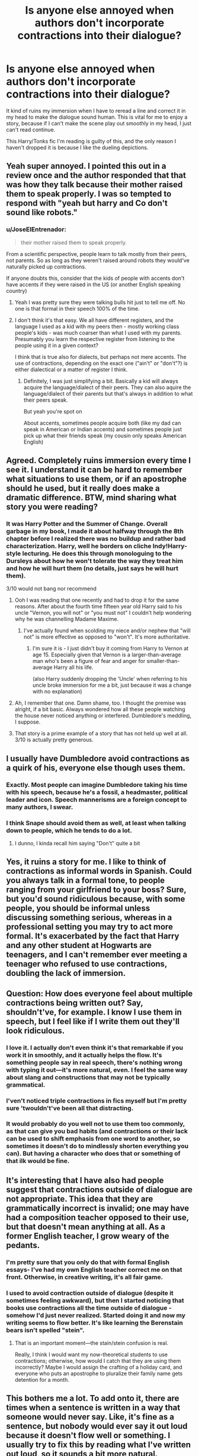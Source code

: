 #+TITLE: Is anyone else annoyed when authors don't incorporate contractions into their dialogue?

* Is anyone else annoyed when authors don't incorporate contractions into their dialogue?
:PROPERTIES:
:Author: DevoidOfVoid
:Score: 34
:DateUnix: 1467787633.0
:DateShort: 2016-Jul-06
:FlairText: Discussion
:END:
It kind of ruins my immersion when I have to reread a line and correct it in my head to make the dialogue sound human. This is vital for me to enjoy a story, because if I can't make the scene play out smoothly in my head, I just can't read continue.

This Harry/Tonks fic I'm reading is guilty of this, and the only reason I haven't dropped it is because I like the dueling depictions.


** Yeah super annoyed. I pointed this out in a review once and the author responded that that was how they talk because their mother raised them to speak properly. I was so tempted to respond with "yeah but harry and Co don't sound like robots."
:PROPERTIES:
:Author: FloreatCastellum
:Score: 25
:DateUnix: 1467788728.0
:DateShort: 2016-Jul-06
:END:

*** u/JoseElEntrenador:
#+begin_quote
  their mother raised them to speak properly.
#+end_quote

From a scientific perspective, people learn to talk mostly from their peers, not parents. So as long as they weren't raised around robots they would've naturally picked up contractions.

If anyone doubts this, consider that the kids of people with accents don't have accents if they were raised in the US (or another English speaking country)
:PROPERTIES:
:Author: JoseElEntrenador
:Score: 15
:DateUnix: 1467809051.0
:DateShort: 2016-Jul-06
:END:

**** Yeah I was pretty sure they were talking bulls hit just to tell me off. No one is that formal in their speech 100% of the time.
:PROPERTIES:
:Author: FloreatCastellum
:Score: 7
:DateUnix: 1467809142.0
:DateShort: 2016-Jul-06
:END:


**** I don't think it's that easy. We all have different registers, and the language I used as a kid with my peers then - mostly working class people's kids - was much coarser than what I used with my parents. Presumably you learn the respective register from listening to the people using it in a given context?

I think that is true also for dialects, but perhaps not mere accents. The use of contractions, depending on the exact one ("ain't" or "don't"?) is either dialectical or a matter of register I think.
:PROPERTIES:
:Author: slavesoftoil
:Score: 3
:DateUnix: 1467811732.0
:DateShort: 2016-Jul-06
:END:

***** Definitely, I was just simplifying a bit. Basically a kid will always acquire the language/dialect of their peers. They can also aquire the language/dialect of their parents but that's always in addition to what their peers speak.

But yeah you're spot on

About accents, sometimes people acquire both (like my dad can speak in American or Indian accents) and sometimes people just pick up what their friends speak (my cousin only speaks American English)
:PROPERTIES:
:Author: JoseElEntrenador
:Score: 2
:DateUnix: 1467813216.0
:DateShort: 2016-Jul-06
:END:


** Agreed. Completely ruins immersion every time I see it. I understand it can be hard to remember what situations to use them, or if an apostrophe should he used, but it really does make a dramatic difference. BTW, mind sharing what story you were reading?
:PROPERTIES:
:Author: VirulentVoid
:Score: 10
:DateUnix: 1467797321.0
:DateShort: 2016-Jul-06
:END:

*** It was Harry Potter and the Summer of Change. Overall garbage in my book, I made it about halfway through the 8th chapter before I realized there was no buildup and rather bad characterization. Harry, well he borders on cliche Indy!Harry-style lecturing. He does this through monologuing to the Dursleys about how he won't tolerate the way they treat him and how he will hurt them (no details, just says he will hurt them).

3/10 would not bang nor recommend
:PROPERTIES:
:Author: DevoidOfVoid
:Score: 6
:DateUnix: 1467800241.0
:DateShort: 2016-Jul-06
:END:

**** Ooh I was reading that one recently and had to drop it for the same reasons. After about the fourth time fifteen year old Harry said to his uncle "Vernon, you will not" or "you must not" I couldn't help wondering why he was channelling Madame Maxime.
:PROPERTIES:
:Author: 360Saturn
:Score: 9
:DateUnix: 1467807359.0
:DateShort: 2016-Jul-06
:END:

***** I've actually found when scolding my niece and/or nephew that "will not" is more effective as opposed to "won't". It's more authoritative.
:PROPERTIES:
:Author: jeffala
:Score: 6
:DateUnix: 1467820963.0
:DateShort: 2016-Jul-06
:END:

****** I'm sure it is - I just didn't buy it coming from Harry to Vernon at age 15. Especially given that Vernon is a larger-than-average man who's been a figure of fear and anger for smaller-than-average Harry all his life.

(also Harry suddenly dropping the 'Uncle' when referring to his uncle broke immersion for me a bit, just because it was a change with no explanation)
:PROPERTIES:
:Author: 360Saturn
:Score: 11
:DateUnix: 1467821570.0
:DateShort: 2016-Jul-06
:END:


**** Ah, I remember that one. Damn shame, too. I thought the premise was alright, if a bit basic. Always wondered how all these people watching the house never noticed anything or interfered. Dumbledore's meddling, I suppose.
:PROPERTIES:
:Author: VirulentVoid
:Score: 3
:DateUnix: 1467807694.0
:DateShort: 2016-Jul-06
:END:


**** That story is a prime example of a story that has not held up well at all. 3/10 is actually pretty generous.
:PROPERTIES:
:Author: Lord_Anarchy
:Score: 2
:DateUnix: 1467802550.0
:DateShort: 2016-Jul-06
:END:


** I usually have Dumbledore avoid contractions as a quirk of his, everyone else though uses them.
:PROPERTIES:
:Author: Starfox5
:Score: 10
:DateUnix: 1467810146.0
:DateShort: 2016-Jul-06
:END:

*** Exactly. Most people can imagine Dumbledore taking his time with his speech, because he's a fossil, a headmaster, political leader and icon. Speech mannerisms are a foreign concept to many authors, I swear.
:PROPERTIES:
:Author: DevoidOfVoid
:Score: 9
:DateUnix: 1467812482.0
:DateShort: 2016-Jul-06
:END:


*** I think Snape should avoid them as well, at least when talking down to people, which he tends to do a lot.
:PROPERTIES:
:Author: Riversz
:Score: 2
:DateUnix: 1467907879.0
:DateShort: 2016-Jul-07
:END:

**** I dunno, I kinda recall him saying "Don't" quite a bit
:PROPERTIES:
:Author: chaosattractor
:Score: 3
:DateUnix: 1467989855.0
:DateShort: 2016-Jul-08
:END:


** Yes, it ruins a story for me. I like to think of contractions as informal words in Spanish. Could you always talk in a formal tone, to people ranging from your girlfriend to your boss? Sure, but you'd sound ridiculous because, with some people, you should be informal unless discussing something serious, whereas in a professional setting you may try to act more formal. It's exacerbated by the fact that Harry and any other student at Hogwarts are teenagers, and I can't remember ever meeting a teenager who refused to use contractions, doubling the lack of immersion.
:PROPERTIES:
:Author: PossiblyTupac
:Score: 7
:DateUnix: 1467805978.0
:DateShort: 2016-Jul-06
:END:


** Question: How does everyone feel about multiple contractions being written out? Say, shouldn't've, for example. I know I use them in speech, but I feel like if I write them out they'll look ridiculous.
:PROPERTIES:
:Author: andwhyshouldi
:Score: 7
:DateUnix: 1467809531.0
:DateShort: 2016-Jul-06
:END:

*** I love it. I actually don't even think it's that remarkable if you work it in smoothly, and it actually helps the flow. It's something people say in real speech, there's nothing wrong with typing it out---it's more natural, even. I feel the same way about slang and constructions that may not be typically grammatical.
:PROPERTIES:
:Author: GoldieFox
:Score: 4
:DateUnix: 1467812066.0
:DateShort: 2016-Jul-06
:END:


*** I'ven't noticed triple contractions in fics myself but I'm pretty sure 'twouldn't've been all that distracting.
:PROPERTIES:
:Score: 2
:DateUnix: 1467820873.0
:DateShort: 2016-Jul-06
:END:


*** It would probably do you well not to use them too commonly, as that can give you bad habits (and contractions or their lack can be used to shift emphasis from one word to another, so sometimes it doesn't do to mindlessly shorten everything you can). But having a character who does that or something of that ilk would be fine.
:PROPERTIES:
:Author: Kazeto
:Score: 1
:DateUnix: 1467834825.0
:DateShort: 2016-Jul-07
:END:


** It's interesting that I have also had people suggest that contractions outside of dialogue are not appropriate. This idea that they are grammatically incorrect is invalid; one may have had a composition teacher opposed to their use, but that doesn't mean anything at all. As a former English teacher, I grow weary of the pedants.
:PROPERTIES:
:Author: cordeliamcgonagall
:Score: 3
:DateUnix: 1467813870.0
:DateShort: 2016-Jul-06
:END:

*** I'm pretty sure that you only do that with formal English essays- I've had my own English teacher correct me on that front. Otherwise, in creative writing, it's all fair game.
:PROPERTIES:
:Author: Chienkaiba
:Score: 4
:DateUnix: 1467822750.0
:DateShort: 2016-Jul-06
:END:


*** I used to avoid contraction outside of dialogue (despite it sometimes feeling awkward), but then I started noticing that books use contractions all the time outside of dialogue - somehow I'd just never realized. Started doing it and now my writing seems to flow better. It's like learning the Berenstain bears isn't spelled "stein".
:PROPERTIES:
:Author: bisonburgers
:Score: 2
:DateUnix: 1467831241.0
:DateShort: 2016-Jul-06
:END:

**** That is an important moment---the stain/stein confusion is real.

Really, I think I would want my now-theoretical students to use contractions; otherwise, how would I catch that they are using them incorrectly? Maybe I would assign the crafting of a holiday card, and everyone who puts an apostrophe to pluralize their family name gets detention for a month.
:PROPERTIES:
:Author: cordeliamcgonagall
:Score: 2
:DateUnix: 1467832749.0
:DateShort: 2016-Jul-06
:END:


** This bothers me a lot. To add onto it, there are times when a sentence is written in a way that someone would never say. Like, it's fine as a sentence, but nobody would ever say it out loud because it doesn't flow well or something. I usually try to fix this by reading what I've written out loud, so it sounds a bit more natural.
:PROPERTIES:
:Author: bubblegumpandabear
:Score: 3
:DateUnix: 1467841158.0
:DateShort: 2016-Jul-07
:END:


** i also find it annoying when authors use single quotation marks for character speech instead of double. Maybe it's just me but it makes it harder for me to read the story.
:PROPERTIES:
:Author: AwesomeGuy847
:Score: 5
:DateUnix: 1467818435.0
:DateShort: 2016-Jul-06
:END:

*** Sorry to burst your bubble but I have to note that this one isn't a mistake, just something varying from one place to another: in Great Britain (or at least England), single quotation marks are the way to write.
:PROPERTIES:
:Author: Kazeto
:Score: 4
:DateUnix: 1467835109.0
:DateShort: 2016-Jul-07
:END:

**** He didn't say it's a mistake though, just that it's annoying. I've actually went out of my way on several occasions to find a published book's edition that's not written in the GB style.

Among other things, it makes syntax-highlighting all the dialogues in the story harder (though not impossible).
:PROPERTIES:
:Author: OutOfNiceUsernames
:Score: 2
:DateUnix: 1467857439.0
:DateShort: 2016-Jul-07
:END:

***** That is true, yes. And personally I like the American quotes more than the British ones, so I can subscribe to that. But mostly I wrote what I wrote just in case he happened to be unaware, as most things written about here are mistakes and he did not write that he knows this one isn't.
:PROPERTIES:
:Author: Kazeto
:Score: 1
:DateUnix: 1467885108.0
:DateShort: 2016-Jul-07
:END:


** I only like to see it used as a point of emphasis in certain situations or for specific characters.
:PROPERTIES:
:Author: PFKMan23
:Score: 2
:DateUnix: 1467810431.0
:DateShort: 2016-Jul-06
:END:

*** I think it's good to see in a few cases, eg. when a character is clearly enunciating something---"you can not do that" vs. "you can't do that" is putting emphasis on the "not," even without italics or anything (which can be tacky if overused).
:PROPERTIES:
:Author: GoldieFox
:Score: 5
:DateUnix: 1467812218.0
:DateShort: 2016-Jul-06
:END:


** It depends on the character/mood/intended inflection. I think to always use contractions is just as bad as never using them.
:PROPERTIES:
:Author: onekrazykat
:Score: 2
:DateUnix: 1467819865.0
:DateShort: 2016-Jul-06
:END:


** It doesn't ruin the immersion for me, but it makes the dialogue incredibly clunky and harder to read. Almost OOC, I guess.
:PROPERTIES:
:Author: Karinta
:Score: 1
:DateUnix: 1467817884.0
:DateShort: 2016-Jul-06
:END:


** I'm not annoyed for as long as it's limited to certain characters who would have a reason to do it.

Contractions have a place in speech (and text) because, even if we do ignore dialects and slang, contractions are used to shift emphasis; for example, “it's” places the emphasis on “it”, whereas “it is” places the emphasis on “is”, even though they mean pretty much the same thing. And furthermore, because it is hard to convey via text, carefully juggling that emphasis can be very helpful at times.
:PROPERTIES:
:Author: Kazeto
:Score: 1
:DateUnix: 1467834683.0
:DateShort: 2016-Jul-07
:END:
